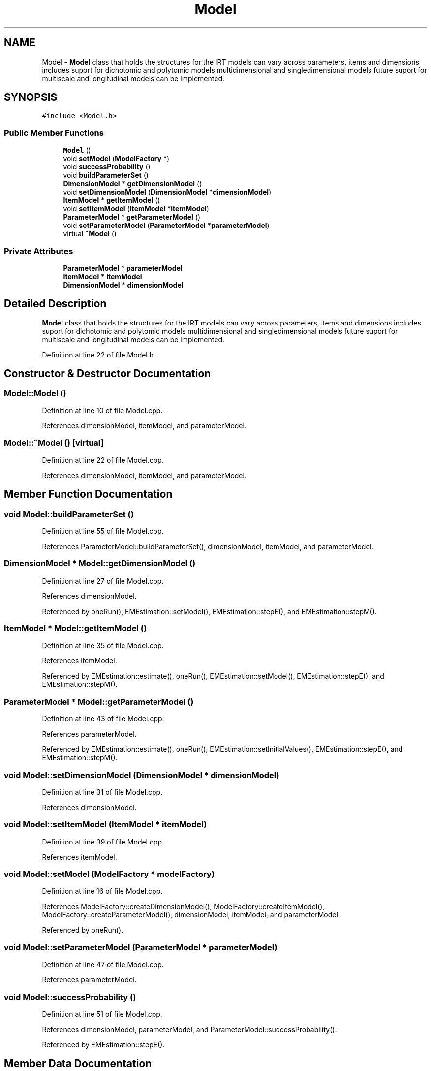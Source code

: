 .TH "Model" 3 "Tue Sep 23 2014" "Version 1.00" "SICS IRT" \" -*- nroff -*-
.ad l
.nh
.SH NAME
Model \- \fBModel\fP class that holds the structures for the IRT models can vary across parameters, items and dimensions includes suport for dichotomic and polytomic models multidimensional and singledimensional models future suport for multiscale and longitudinal models can be implemented\&.  

.SH SYNOPSIS
.br
.PP
.PP
\fC#include <Model\&.h>\fP
.SS "Public Member Functions"

.in +1c
.ti -1c
.RI "\fBModel\fP ()"
.br
.ti -1c
.RI "void \fBsetModel\fP (\fBModelFactory\fP *)"
.br
.ti -1c
.RI "void \fBsuccessProbability\fP ()"
.br
.ti -1c
.RI "void \fBbuildParameterSet\fP ()"
.br
.ti -1c
.RI "\fBDimensionModel\fP * \fBgetDimensionModel\fP ()"
.br
.ti -1c
.RI "void \fBsetDimensionModel\fP (\fBDimensionModel\fP *\fBdimensionModel\fP)"
.br
.ti -1c
.RI "\fBItemModel\fP * \fBgetItemModel\fP ()"
.br
.ti -1c
.RI "void \fBsetItemModel\fP (\fBItemModel\fP *\fBitemModel\fP)"
.br
.ti -1c
.RI "\fBParameterModel\fP * \fBgetParameterModel\fP ()"
.br
.ti -1c
.RI "void \fBsetParameterModel\fP (\fBParameterModel\fP *\fBparameterModel\fP)"
.br
.ti -1c
.RI "virtual \fB~Model\fP ()"
.br
.in -1c
.SS "Private Attributes"

.in +1c
.ti -1c
.RI "\fBParameterModel\fP * \fBparameterModel\fP"
.br
.ti -1c
.RI "\fBItemModel\fP * \fBitemModel\fP"
.br
.ti -1c
.RI "\fBDimensionModel\fP * \fBdimensionModel\fP"
.br
.in -1c
.SH "Detailed Description"
.PP 
\fBModel\fP class that holds the structures for the IRT models can vary across parameters, items and dimensions includes suport for dichotomic and polytomic models multidimensional and singledimensional models future suport for multiscale and longitudinal models can be implemented\&. 
.PP
Definition at line 22 of file Model\&.h\&.
.SH "Constructor & Destructor Documentation"
.PP 
.SS "Model::Model ()"

.PP
Definition at line 10 of file Model\&.cpp\&.
.PP
References dimensionModel, itemModel, and parameterModel\&.
.SS "Model::~Model ()\fC [virtual]\fP"

.PP
Definition at line 22 of file Model\&.cpp\&.
.PP
References dimensionModel, itemModel, and parameterModel\&.
.SH "Member Function Documentation"
.PP 
.SS "void Model::buildParameterSet ()"

.PP
Definition at line 55 of file Model\&.cpp\&.
.PP
References ParameterModel::buildParameterSet(), dimensionModel, itemModel, and parameterModel\&.
.SS "\fBDimensionModel\fP * Model::getDimensionModel ()"

.PP
Definition at line 27 of file Model\&.cpp\&.
.PP
References dimensionModel\&.
.PP
Referenced by oneRun(), EMEstimation::setModel(), EMEstimation::stepE(), and EMEstimation::stepM()\&.
.SS "\fBItemModel\fP * Model::getItemModel ()"

.PP
Definition at line 35 of file Model\&.cpp\&.
.PP
References itemModel\&.
.PP
Referenced by EMEstimation::estimate(), oneRun(), EMEstimation::setModel(), EMEstimation::stepE(), and EMEstimation::stepM()\&.
.SS "\fBParameterModel\fP * Model::getParameterModel ()"

.PP
Definition at line 43 of file Model\&.cpp\&.
.PP
References parameterModel\&.
.PP
Referenced by EMEstimation::estimate(), oneRun(), EMEstimation::setInitialValues(), EMEstimation::stepE(), and EMEstimation::stepM()\&.
.SS "void Model::setDimensionModel (\fBDimensionModel\fP * dimensionModel)"

.PP
Definition at line 31 of file Model\&.cpp\&.
.PP
References dimensionModel\&.
.SS "void Model::setItemModel (\fBItemModel\fP * itemModel)"

.PP
Definition at line 39 of file Model\&.cpp\&.
.PP
References itemModel\&.
.SS "void Model::setModel (\fBModelFactory\fP * modelFactory)"

.PP
Definition at line 16 of file Model\&.cpp\&.
.PP
References ModelFactory::createDimensionModel(), ModelFactory::createItemModel(), ModelFactory::createParameterModel(), dimensionModel, itemModel, and parameterModel\&.
.PP
Referenced by oneRun()\&.
.SS "void Model::setParameterModel (\fBParameterModel\fP * parameterModel)"

.PP
Definition at line 47 of file Model\&.cpp\&.
.PP
References parameterModel\&.
.SS "void Model::successProbability ()"

.PP
Definition at line 51 of file Model\&.cpp\&.
.PP
References dimensionModel, parameterModel, and ParameterModel::successProbability()\&.
.PP
Referenced by EMEstimation::stepE()\&.
.SH "Member Data Documentation"
.PP 
.SS "\fBDimensionModel\fP* Model::dimensionModel\fC [private]\fP"

.PP
Definition at line 25 of file Model\&.h\&.
.PP
Referenced by buildParameterSet(), getDimensionModel(), Model(), setDimensionModel(), setModel(), successProbability(), and ~Model()\&.
.SS "\fBItemModel\fP* Model::itemModel\fC [private]\fP"

.PP
Definition at line 24 of file Model\&.h\&.
.PP
Referenced by buildParameterSet(), getItemModel(), Model(), setItemModel(), setModel(), and ~Model()\&.
.SS "\fBParameterModel\fP* Model::parameterModel\fC [private]\fP"

.PP
Definition at line 23 of file Model\&.h\&.
.PP
Referenced by buildParameterSet(), getParameterModel(), Model(), setModel(), setParameterModel(), successProbability(), and ~Model()\&.

.SH "Author"
.PP 
Generated automatically by Doxygen for SICS IRT from the source code\&.
